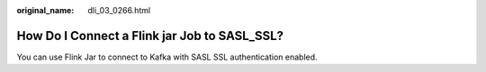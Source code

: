 :original_name: dli_03_0266.html

.. _dli_03_0266:

How Do I Connect a Flink jar Job to SASL_SSL?
=============================================

You can use Flink Jar to connect to Kafka with SASL SSL authentication enabled.

